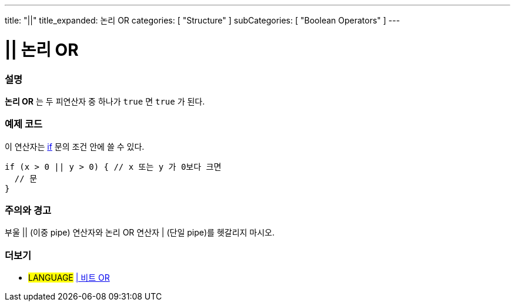 ---
title: "||"
title_expanded: 논리 OR
categories: [ "Structure" ]
subCategories: [ "Boolean Operators" ]
---





= || 논리 OR


// OVERVIEW SECTION STARTS
[#overview]
--

[float]
=== 설명
*논리 OR* 는 두 피연산자 중 하나가 `true` 면 `true` 가 된다.
[%hardbreaks]

--
// OVERVIEW SECTION ENDS



// HOW TO USE SECTION STARTS
[#howtouse]
--

[float]
=== 예제 코드
이 연산자는 link:../../control-structure/if[if] 문의 조건 안에 쓸 수 있다.


[source,arduino]
----
if (x > 0 || y > 0) { // x 또는 y 가 0보다 크면
  // 문
}
----

[%hardbreaks]

[float]
=== 주의와 경고
부울 || (이중 pipe) 연산자와 논리 OR 연산자 | (단일 pipe)를 헷갈리지 마시오.
[%hardbreaks]

--
// HOW TO USE SECTION ENDS


// SEE ALSO SECTION
[#see_also]
--

[float]
=== 더보기

[role="language"]
* #LANGUAGE# link:../../bitwise-operators/bitwiseor[| 비트 OR]

--
// SEE ALSO SECTION ENDS
